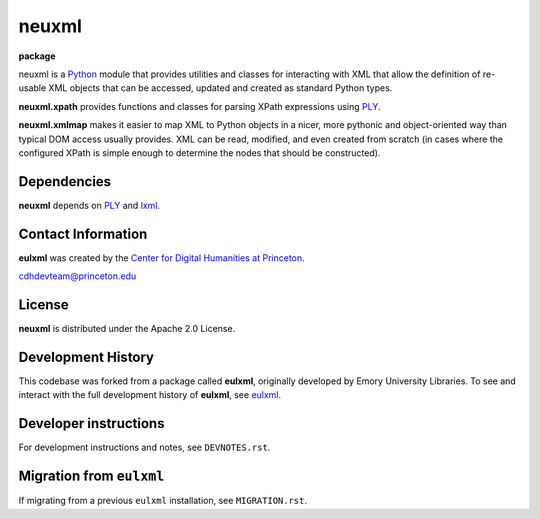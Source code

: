 ======
neuxml
======

**package**
  .. image:: https://img.shields.io/pypi/v/neuxml.svg
    :target: https://pypi.python.org/pypi/neuxml
    :alt: PyPI

  .. image:: https://img.shields.io/github/license/Princeton-CDH/neuxml.svg
    :alt: License

  .. image:: https://img.shields.io/pypi/dm/neuxml.svg
    :alt: PyPI downloads

neuxml is a `Python <http://www.python.org/>`_ module that provides
utilities and classes for interacting with XML that allow the
definition of re-usable XML objects that can be accessed, updated and
created as standard Python types.

**neuxml.xpath** provides functions and classes for parsing XPath
expressions using `PLY <http://www.dabeaz.com/ply/>`_.

**neuxml.xmlmap** makes it easier to map XML to Python objects in a
nicer, more pythonic and object-oriented way than typical DOM access
usually provides.  XML can be read, modified, and even created from
scratch (in cases where the configured XPath is simple enough to
determine the nodes that should be constructed).

Dependencies
============

**neuxml** depends on `PLY <http://www.dabeaz.com/ply/>`_ and `lxml
<http://lxml.de/>`_.


Contact Information
===================

**eulxml** was created by the `Center for Digital Humanities at Princeton <https://cdh.princeton.edu/>`_.

cdhdevteam@princeton.edu


License
=======
**neuxml** is distributed under the Apache 2.0 License.


Development History
===================

This codebase was forked from a package called **eulxml**, originally developed
by Emory University Libraries. To see and interact with the full development
history of **eulxml**, see `eulxml <https://github.com/emory-libraries/eulxml>`_.


Developer instructions
======================

For development instructions and notes, see ``DEVNOTES.rst``.

Migration from ``eulxml``
=========================

If migrating from a previous ``eulxml`` installation, see ``MIGRATION.rst``.
